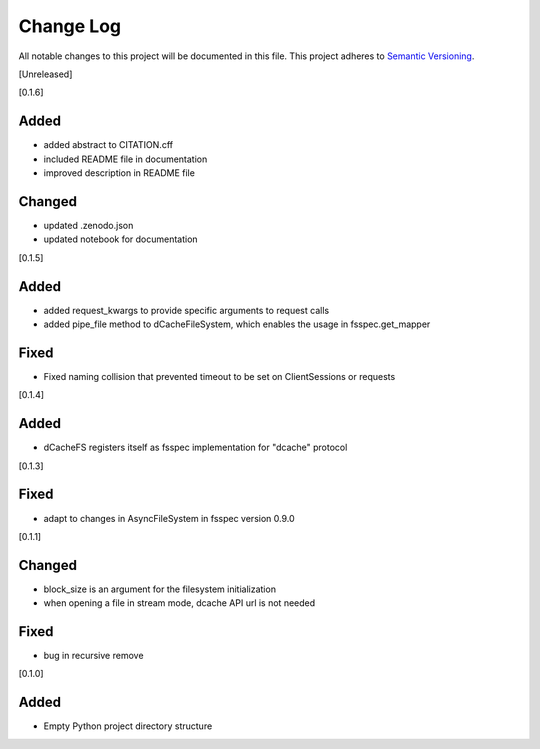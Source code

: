 ###########
Change Log
###########

All notable changes to this project will be documented in this file.
This project adheres to `Semantic Versioning <http://semver.org/>`_.


[Unreleased]

[0.1.6]

Added
-----
* added abstract to CITATION.cff
* included README file in documentation
* improved description in README file

Changed
-------
* updated .zenodo.json
* updated notebook for documentation


[0.1.5]

Added
-----
* added request_kwargs to provide specific arguments to request calls
* added pipe_file method to dCacheFileSystem, which enables the usage in fsspec.get_mapper 

Fixed
-----
* Fixed naming collision that prevented timeout to be set on ClientSessions or requests


[0.1.4]

Added
-----
* dCacheFS registers itself as fsspec implementation for "dcache" protocol

[0.1.3]

Fixed
-----
* adapt to changes in AsyncFileSystem in fsspec version 0.9.0

[0.1.1]

Changed
-------
* block_size is an argument for the filesystem initialization
* when opening a file in stream mode, dcache API url is not needed

Fixed
-----
* bug in recursive remove 

[0.1.0]

Added
-----

* Empty Python project directory structure
